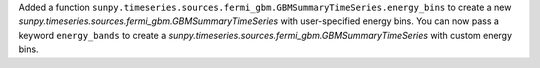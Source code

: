 Added a function ``sunpy.timeseries.sources.fermi_gbm.GBMSummaryTimeSeries.energy_bins`` to create a new `sunpy.timeseries.sources.fermi_gbm.GBMSummaryTimeSeries` with user-specified energy bins.
You can now pass a keyword ``energy_bands`` to create a `sunpy.timeseries.sources.fermi_gbm.GBMSummaryTimeSeries` with custom energy bins.
